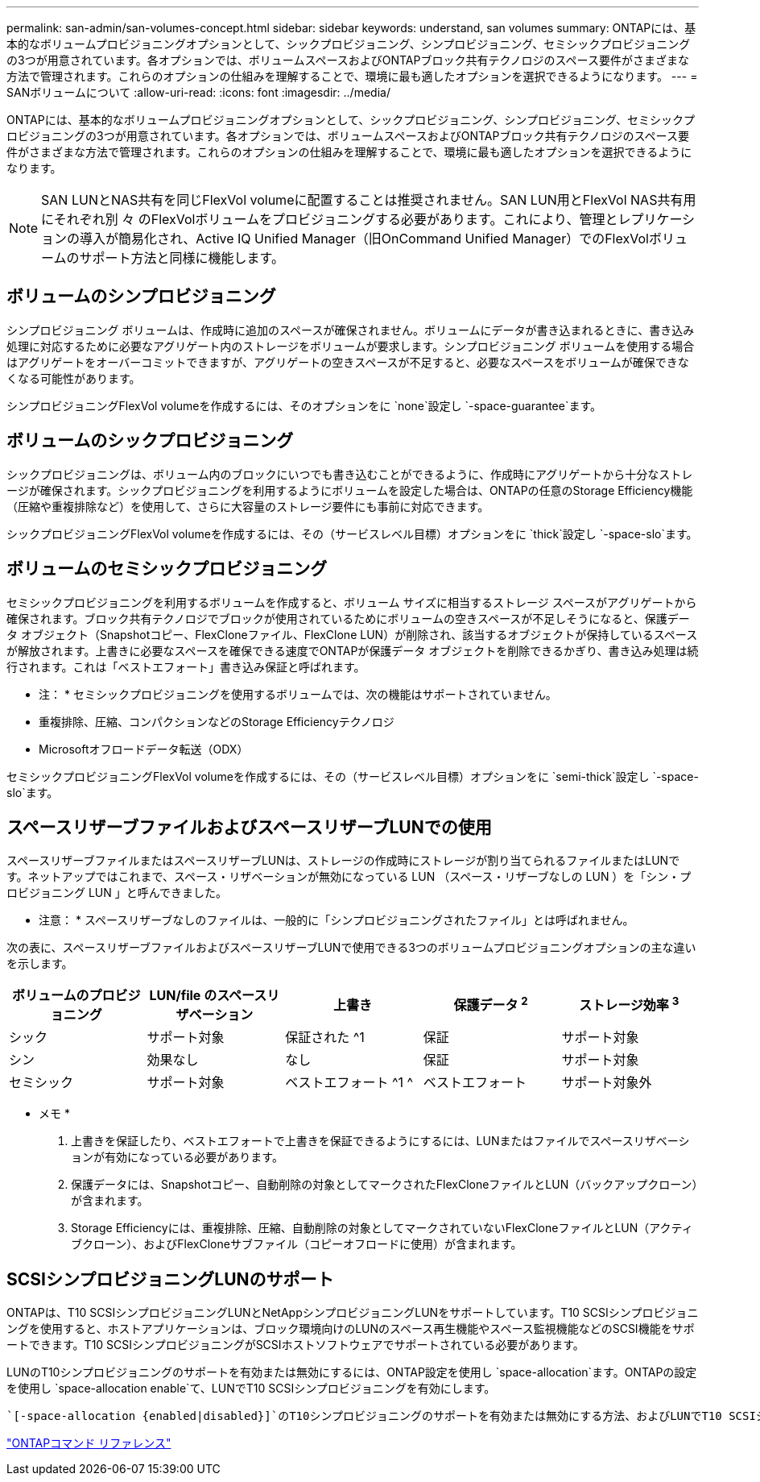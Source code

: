 ---
permalink: san-admin/san-volumes-concept.html 
sidebar: sidebar 
keywords: understand, san volumes 
summary: ONTAPには、基本的なボリュームプロビジョニングオプションとして、シックプロビジョニング、シンプロビジョニング、セミシックプロビジョニングの3つが用意されています。各オプションでは、ボリュームスペースおよびONTAPブロック共有テクノロジのスペース要件がさまざまな方法で管理されます。これらのオプションの仕組みを理解することで、環境に最も適したオプションを選択できるようになります。 
---
= SANボリュームについて
:allow-uri-read: 
:icons: font
:imagesdir: ../media/


[role="lead"]
ONTAPには、基本的なボリュームプロビジョニングオプションとして、シックプロビジョニング、シンプロビジョニング、セミシックプロビジョニングの3つが用意されています。各オプションでは、ボリュームスペースおよびONTAPブロック共有テクノロジのスペース要件がさまざまな方法で管理されます。これらのオプションの仕組みを理解することで、環境に最も適したオプションを選択できるようになります。

[NOTE]
====
SAN LUNとNAS共有を同じFlexVol volumeに配置することは推奨されません。SAN LUN用とFlexVol NAS共有用にそれぞれ別 々 のFlexVolボリュームをプロビジョニングする必要があります。これにより、管理とレプリケーションの導入が簡易化され、Active IQ Unified Manager（旧OnCommand Unified Manager）でのFlexVolボリュームのサポート方法と同様に機能します。

====


== ボリュームのシンプロビジョニング

シンプロビジョニング ボリュームは、作成時に追加のスペースが確保されません。ボリュームにデータが書き込まれるときに、書き込み処理に対応するために必要なアグリゲート内のストレージをボリュームが要求します。シンプロビジョニング ボリュームを使用する場合はアグリゲートをオーバーコミットできますが、アグリゲートの空きスペースが不足すると、必要なスペースをボリュームが確保できなくなる可能性があります。

シンプロビジョニングFlexVol volumeを作成するには、そのオプションをに `none`設定し `-space-guarantee`ます。



== ボリュームのシックプロビジョニング

シックプロビジョニングは、ボリューム内のブロックにいつでも書き込むことができるように、作成時にアグリゲートから十分なストレージが確保されます。シックプロビジョニングを利用するようにボリュームを設定した場合は、ONTAPの任意のStorage Efficiency機能（圧縮や重複排除など）を使用して、さらに大容量のストレージ要件にも事前に対応できます。

シックプロビジョニングFlexVol volumeを作成するには、その（サービスレベル目標）オプションをに `thick`設定し `-space-slo`ます。



== ボリュームのセミシックプロビジョニング

セミシックプロビジョニングを利用するボリュームを作成すると、ボリューム サイズに相当するストレージ スペースがアグリゲートから確保されます。ブロック共有テクノロジでブロックが使用されているためにボリュームの空きスペースが不足しそうになると、保護データ オブジェクト（Snapshotコピー、FlexCloneファイル、FlexClone LUN）が削除され、該当するオブジェクトが保持しているスペースが解放されます。上書きに必要なスペースを確保できる速度でONTAPが保護データ オブジェクトを削除できるかぎり、書き込み処理は続行されます。これは「ベストエフォート」書き込み保証と呼ばれます。

* 注： * セミシックプロビジョニングを使用するボリュームでは、次の機能はサポートされていません。

* 重複排除、圧縮、コンパクションなどのStorage Efficiencyテクノロジ
* Microsoftオフロードデータ転送（ODX）


セミシックプロビジョニングFlexVol volumeを作成するには、その（サービスレベル目標）オプションをに `semi-thick`設定し `-space-slo`ます。



== スペースリザーブファイルおよびスペースリザーブLUNでの使用

スペースリザーブファイルまたはスペースリザーブLUNは、ストレージの作成時にストレージが割り当てられるファイルまたはLUNです。ネットアップではこれまで、スペース・リザベーションが無効になっている LUN （スペース・リザーブなしの LUN ）を「シン・プロビジョニング LUN 」と呼んできました。

* 注意： * スペースリザーブなしのファイルは、一般的に「シンプロビジョニングされたファイル」とは呼ばれません。

次の表に、スペースリザーブファイルおよびスペースリザーブLUNで使用できる3つのボリュームプロビジョニングオプションの主な違いを示します。

[cols="5*"]
|===
| ボリュームのプロビジョニング | LUN/file のスペースリザベーション | 上書き | 保護データ ^2^ | ストレージ効率 ^3^ 


 a| 
シック
 a| 
サポート対象
 a| 
保証された ^1
 a| 
保証
 a| 
サポート対象



 a| 
シン
 a| 
効果なし
 a| 
なし
 a| 
保証
 a| 
サポート対象



 a| 
セミシック
 a| 
サポート対象
 a| 
ベストエフォート ^1 ^
 a| 
ベストエフォート
 a| 
サポート対象外

|===
* メモ *

. 上書きを保証したり、ベストエフォートで上書きを保証できるようにするには、LUNまたはファイルでスペースリザベーションが有効になっている必要があります。
. 保護データには、Snapshotコピー、自動削除の対象としてマークされたFlexCloneファイルとLUN（バックアップクローン）が含まれます。
. Storage Efficiencyには、重複排除、圧縮、自動削除の対象としてマークされていないFlexCloneファイルとLUN（アクティブクローン）、およびFlexCloneサブファイル（コピーオフロードに使用）が含まれます。




== SCSIシンプロビジョニングLUNのサポート

ONTAPは、T10 SCSIシンプロビジョニングLUNとNetAppシンプロビジョニングLUNをサポートしています。T10 SCSIシンプロビジョニングを使用すると、ホストアプリケーションは、ブロック環境向けのLUNのスペース再生機能やスペース監視機能などのSCSI機能をサポートできます。T10 SCSIシンプロビジョニングがSCSIホストソフトウェアでサポートされている必要があります。

LUNのT10シンプロビジョニングのサポートを有効または無効にするには、ONTAP設定を使用し `space-allocation`ます。ONTAPの設定を使用し `space-allocation enable`て、LUNでT10 SCSIシンプロビジョニングを有効にします。

 `[-space-allocation {enabled|disabled}]`のT10シンプロビジョニングのサポートを有効または無効にする方法、およびLUNでT10 SCSIシンプロビジョニングを有効にする方法の詳細については、『ONTAPコマンドリファレンスマニュアル』のコマンドを参照してください。

link:../concepts/manual-pages.html["ONTAPコマンド リファレンス"]
